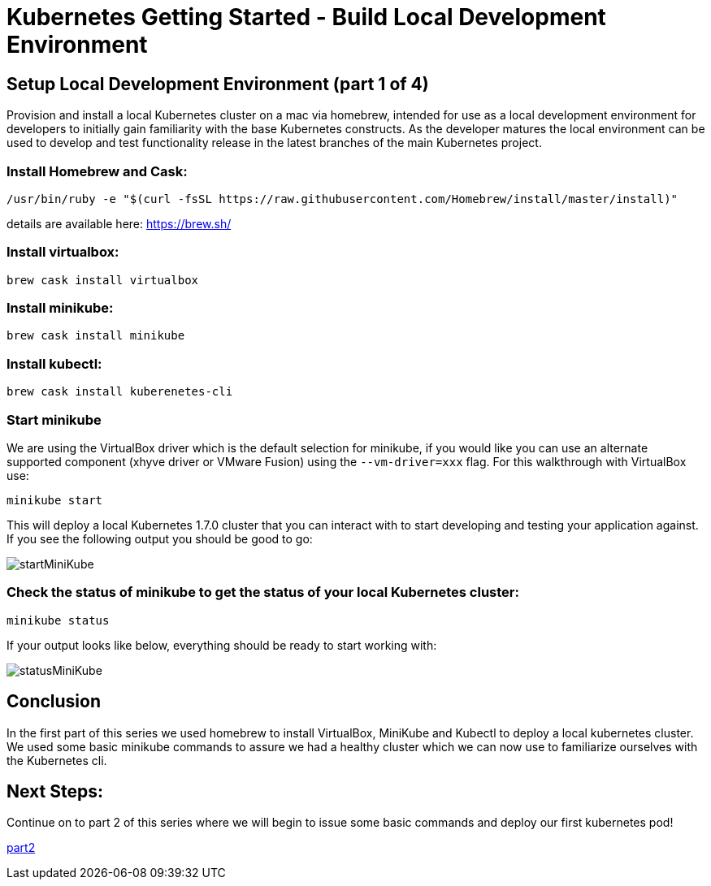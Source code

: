 = Kubernetes Getting Started - Build Local Development Environment
:icons:
:linkcss:
:imagesdir: ../images

== Setup Local Development Environment (part 1 of 4)

Provision and install a local Kubernetes cluster on a mac via homebrew, intended for use as a local development environment for developers to initially gain familiarity with the base Kubernetes constructs. As the developer matures the local environment can be used to develop and test functionality release in the latest branches of the main Kubernetes project.

=== Install Homebrew and Cask:

    /usr/bin/ruby -e "$(curl -fsSL https://raw.githubusercontent.com/Homebrew/install/master/install)"

details are available here:
https://brew.sh/

=== Install virtualbox:

    brew cask install virtualbox

=== Install minikube:

    brew cask install minikube

=== Install kubectl:

    brew cask install kuberenetes-cli

=== Start minikube

We are using the VirtualBox driver which is the default selection for minikube, if you would like you can use an alternate supported component (xhyve driver or VMware Fusion) using the ```--vm-driver=xxx``` flag. For this walkthrough with VirtualBox use:

    minikube start


This will deploy a local Kubernetes 1.7.0 cluster that you can interact with to start developing and testing your application against. If you see the following output you should be good to go:

image::start-minikube.png[startMiniKube]

=== Check the status of minikube to get the status of your local Kubernetes cluster:

    minikube status

If your output looks like below, everything should be ready to start working with:

image::status-minikube.png[statusMiniKube]

== Conclusion

In the first part of this series we used homebrew to install VirtualBox, MiniKube and Kubectl to deploy a local kubernetes cluster. We used some basic minikube commands to assure we had a healthy cluster which we can now use to familiarize ourselves with the Kubernetes cli.

== Next Steps:

Continue on to part 2 of this series where we will begin to issue some basic commands and deploy our first kubernetes pod!

https://github.com/omarlari/kubernetes-aws-workshop/tree/master/kube-basics[part2]
